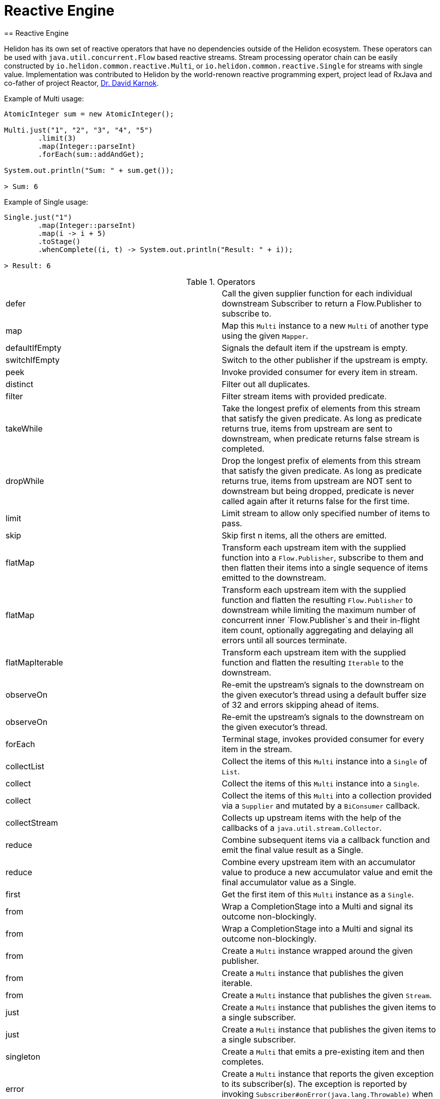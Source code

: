 ///////////////////////////////////////////////////////////////////////////////

    Copyright (c) 2020 Oracle and/or its affiliates.

    Licensed under the Apache License, Version 2.0 (the "License");
    you may not use this file except in compliance with the License.
    You may obtain a copy of the License at

        http://www.apache.org/licenses/LICENSE-2.0

    Unless required by applicable law or agreed to in writing, software
    distributed under the License is distributed on an "AS IS" BASIS,
    WITHOUT WARRANTIES OR CONDITIONS OF ANY KIND, either express or implied.
    See the License for the specific language governing permissions and
    limitations under the License.

///////////////////////////////////////////////////////////////////////////////
= Reactive Engine
== Reactive Engine

Helidon has its own set of reactive operators that have no dependencies outside of the Helidon ecosystem.
These operators can be used with `java.util.concurrent.Flow` based reactive streams.
Stream processing operator chain can be easily constructed by `io.helidon.common.reactive.Multi`, or
`io.helidon.common.reactive.Single` for streams with single value.
Implementation was contributed to Helidon by the world-renown reactive programming expert,
project lead of RxJava and co-father of project Reactor,
https://twitter.com/akarnokd[Dr. David Karnok].

[source,java]
.Example of Multi usage:
----
AtomicInteger sum = new AtomicInteger();

Multi.just("1", "2", "3", "4", "5")
        .limit(3)
        .map(Integer::parseInt)
        .forEach(sum::addAndGet);

System.out.println("Sum: " + sum.get());

> Sum: 6
----

[source,java]
.Example of Single usage:
----
Single.just("1")
        .map(Integer::parseInt)
        .map(i -> i + 5)
        .toStage()
        .whenComplete((i, t) -> System.out.println("Result: " + i));

> Result: 6
----

[[terms]]
.Operators
|===
|defer|Call the given supplier function for each individual downstream Subscriber to return a Flow.Publisher to subscribe to.
|map|Map this `Multi` instance to a new `Multi` of another type using the given `Mapper`.
|defaultIfEmpty|Signals the default item if the upstream is empty.
|switchIfEmpty|Switch to the other publisher if the upstream is empty.
|peek|Invoke provided consumer for every item in stream.
|distinct|Filter out all duplicates.
|filter|Filter stream items with provided predicate.
|takeWhile|Take the longest prefix of elements from this stream that satisfy the given predicate. As long as predicate returns true, items from upstream are sent to downstream, when predicate returns false stream is completed.
|dropWhile|Drop the longest prefix of elements from this stream that satisfy the given predicate. As long as predicate returns true, items from upstream are NOT sent to downstream but being dropped, predicate is never called again after it returns false for the first time.
|limit|Limit stream to allow only specified number of items to pass.
|skip|Skip first n items, all the others are emitted.
|flatMap|Transform each upstream item with the supplied function into a `Flow.Publisher`, subscribe to them and then flatten their items into a single sequence of items emitted to the downstream.
|flatMap|Transform each upstream item with the supplied function and flatten the resulting `Flow.Publisher` to downstream while limiting the maximum number of concurrent inner `Flow.Publisher`s and their in-flight item count, optionally aggregating and delaying all errors until all sources terminate.
|flatMapIterable|Transform each upstream item with the supplied function and flatten the resulting `Iterable` to the downstream.
|observeOn|Re-emit the upstream's signals to the downstream on the given executor's thread using a default buffer size of 32 and errors skipping ahead of items.
|observeOn|Re-emit the upstream's signals to the downstream on the given executor's thread.
|forEach|Terminal stage, invokes provided consumer for every item in the stream.
|collectList|Collect the items of this `Multi` instance into a `Single` of `List`.
|collect|Collect the items of this `Multi` instance into a `Single`.
|collect|Collect the items of this `Multi` into a collection provided via a `Supplier` and mutated by a `BiConsumer` callback.
|collectStream|Collects up upstream items with the help of the callbacks of a `java.util.stream.Collector`.
|reduce|Combine subsequent items via a callback function and emit the final value result as a Single.
|reduce|Combine every upstream item with an accumulator value to produce a new accumulator value and emit the final accumulator value as a Single.
|first|Get the first item of this `Multi` instance as a `Single`.
|from|Wrap a CompletionStage into a Multi and signal its outcome non-blockingly.
|from|Wrap a CompletionStage into a Multi and signal its outcome non-blockingly.
|from|Create a `Multi` instance wrapped around the given publisher.
|from|Create a `Multi` instance that publishes the given iterable.
|from|Create a `Multi` instance that publishes the given `Stream`.
|just|Create a `Multi` instance that publishes the given items to a single subscriber.
|just|Create a `Multi` instance that publishes the given items to a single subscriber.
|singleton|Create a `Multi` that emits a pre-existing item and then completes.
|error|Create a `Multi` instance that reports the given exception to its subscriber(s). The exception is reported by invoking `Subscriber#onError(java.lang.Throwable)` when `Publisher#subscribe(Subscriber)` is called.
|empty|Get a `Multi` instance that completes immediately.
|never|Get a `Multi` instance that never completes.
|concat|Concat streams to one.
|onTerminate|Executes given `java.lang.Runnable` when any of signals onComplete, onCancel or onError is received.
|onComplete|Executes given `java.lang.Runnable` when onComplete signal is received.
|onError|Executes the given java.util.function.Consumer when an onError signal is received.
|onCancel|Executes given `java.lang.Runnable` when a cancel signal is received.
|takeUntil|Relay upstream items until the other source signals an item or completes.
|range|Emits a range of ever increasing integers.
|rangeLong|Emits a range of ever increasing longs.
|timer|Signal 0L and complete the sequence after the given time elapsed.
|interval|Signal 0L, 1L and so on periodically to the downstream.
|interval|Signal 0L after an initial delay, then 1L, 2L and so on periodically to the downstream.
|timeout|Signals a `TimeoutException` if the upstream doesn't signal the next item, error or completion within the specified time.
|timeout|Switches to a fallback source if the upstream doesn't signal the next item, error or completion within the specified time.
|onErrorResume|`java.util.function.Function` providing one item to be submitted as onNext in case of onError signal is received.
|onErrorResumeWith|Resume stream from supplied publisher if onError signal is intercepted.
|retry|Retry a failing upstream at most the given number of times before giving up.
|retry|Retry a failing upstream if the predicate returns true.
|retryWhen|Retry a failing upstream when the given function returns a publisher that signals an item.

|===

=== Operator chains composition

In the situations when part of the operator chain needs to be prepared in advance,
`compose` and `to` operators are at hand.

[source,java]
.Combining operator chains:
----
        // Assembly of stream, nothing is streamed yet
        Multi<String> publisherStage =
                Multi.just("foo", "bar")
                        .map(String::trim);

        Function<Multi<T>, Multi<T>> processorStage =
                upstream ->
                    upstream.map(String::toUpperCase);

        // Execution of pre-prepared stream
        publisherStage
                .compose(processorStage)
                .map(s -> "Item received: " + s)
                .forEach(System.out::println);

> Item received: FOO
> Item received: BAR
----

=== Dependency

Declare the following dependency in your project:

[source,xml]
----
<dependency>
    <groupId>io.helidon.common</groupId>
    <artifactId>helidon-common-reactive</artifactId>
</dependency>
----
